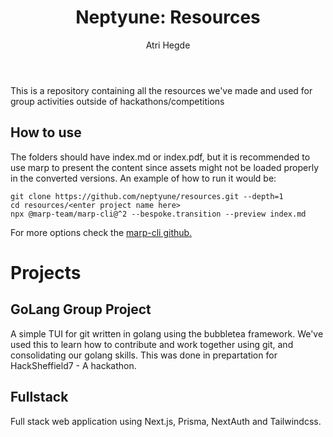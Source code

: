 #+title: Neptyune: Resources
#+author: Atri Hegde
#+description: This repository contains all resources for group activities we've done outside of hackathons/competitions

This is a repository containing all the resources we've made and used for group activities outside of hackathons/competitions

** How to use
The folders should have index.md or index.pdf, but it is recommended to use marp to present the content since
assets might not be loaded properly in the converted versions. An example of how to run it would be:

#+BEGIN_SRC
git clone https://github.com/neptyune/resources.git --depth=1
cd resources/<enter project name here>
npx @marp-team/marp-cli@^2 --bespoke.transition --preview index.md
#+END_SRC

For more options check the [[https://github.com/marp-team/marp-cli][marp-cli github.]]

* Projects
** GoLang Group Project
    A simple TUI for git written in golang using the bubbletea framework. We've used this to learn how to
    contribute and work together using git, and consolidating our golang skills. This was done in prepartation
    for HackSheffield7 - A hackathon.
** Fullstack
Full stack web application using Next.js, Prisma, NextAuth and Tailwindcss.
